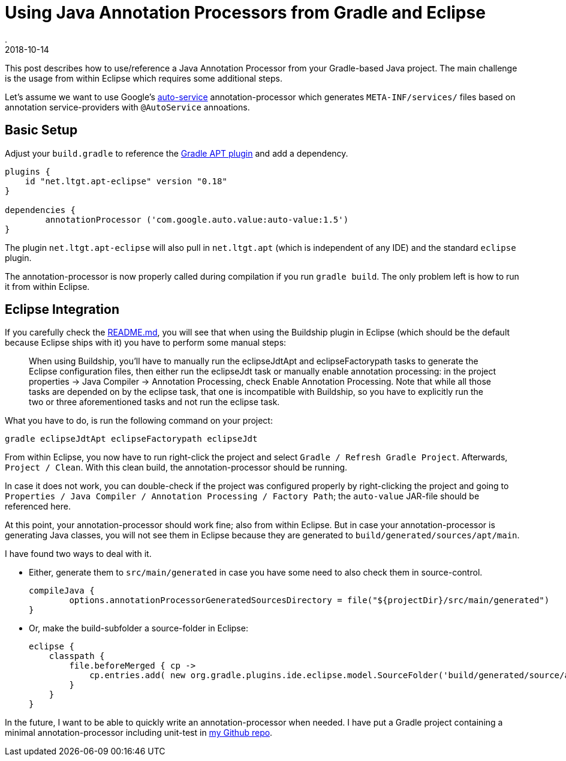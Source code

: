 = Using Java Annotation Processors from Gradle and Eclipse
.
2018-10-14
:jbake-type: post
:jbake-tags: java gradle eclipse
:jbake-status: published

This post describes how to use/reference a Java Annotation Processor from your Gradle-based Java project. The main challenge is the usage from within Eclipse which requires some additional steps.

Let's assume we want to use Google's link:https://github.com/google/auto/tree/master/service[auto-service] annotation-processor which generates `META-INF/services/` files based on annotation service-providers with `@AutoService` annoations.

== Basic Setup

Adjust your `build.gradle` to reference the link:https://github.com/tbroyer/gradle-apt-plugin[Gradle APT plugin] and add a dependency.

[source, groovy]
----
plugins {
    id "net.ltgt.apt-eclipse" version "0.18"    
}

dependencies {
	annotationProcessor ('com.google.auto.value:auto-value:1.5')
}
----

The plugin `net.ltgt.apt-eclipse` will also pull in `net.ltgt.apt` (which is independent of any IDE) and the standard `eclipse` plugin.

The annotation-processor is now properly called during compilation if you run `gradle build`. The only problem left is how to run it from within Eclipse.

== Eclipse Integration

If you carefully check the link:https://github.com/tbroyer/gradle-apt-plugin/blob/master/README.md#eclipse[README.md], you will see that when using the Buildship plugin in Eclipse (which should be the default because Eclipse ships with it) you have to perform some manual steps:

[quote]
____
When using Buildship, you'll have to manually run the eclipseJdtApt and eclipseFactorypath tasks to generate the Eclipse configuration files, then either run the eclipseJdt task or manually enable annotation processing: in the project properties → Java Compiler → Annotation Processing, check Enable Annotation Processing. Note that while all those tasks are depended on by the eclipse task, that one is incompatible with Buildship, so you have to explicitly run the two or three aforementioned tasks and not run the eclipse task.
____

What you have to do, is run the following command on your project:

----
gradle eclipseJdtApt eclipseFactorypath eclipseJdt
----

From within Eclipse, you now have to run right-click the project and select `Gradle / Refresh Gradle Project`. Afterwards, `Project / Clean`.
With this clean build, the annotation-processor should be running.

In case it does not work, you can double-check if the project was configured properly by right-clicking the project and going to `Properties / Java Compiler / Annotation Processing / Factory Path`; the `auto-value` JAR-file should be referenced here.

At this point, your annotation-processor should work fine; also from within Eclipse. But in case your annotation-processor is generating Java classes, you will not see them in Eclipse because they are generated to `build/generated/sources/apt/main`.

I have found two ways to deal with it.

* Either, generate them to `src/main/generated` in case you have some need to also check them in source-control.
+
[source,groovy]
----
compileJava {
	options.annotationProcessorGeneratedSourcesDirectory = file("${projectDir}/src/main/generated")
}
----

* Or, make the build-subfolder a source-folder in Eclipse:
+
[source,groovy]
----
eclipse {
    classpath {
        file.beforeMerged { cp ->
            cp.entries.add( new org.gradle.plugins.ide.eclipse.model.SourceFolder('build/generated/source/apt/main', null) )
        }
    }
}
----

In the future, I want to be able to quickly write an annotation-processor when needed. I have put a Gradle project containing a minimal annotation-processor including unit-test in link:https://github.com/38leinaD/jee-samples/tree/master/apt-example[my Github repo]. 